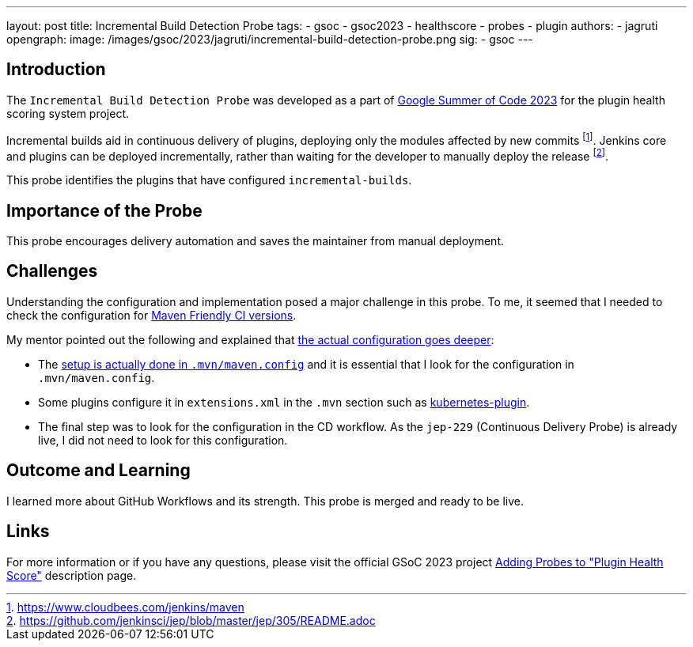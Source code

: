 ---
layout: post
title: Incremental Build Detection Probe
tags:
- gsoc
- gsoc2023
- healthscore
- probes
- plugin
authors:
- jagruti
opengraph:
  image: /images/gsoc/2023/jagruti/incremental-build-detection-probe.png
sig:
- gsoc
---

== Introduction

The `Incremental Build Detection Probe` was developed as a part of link:/projects/gsoc/2023/projects/add-probes-to-plugin-health-score/[Google Summer of Code 2023] for the plugin health scoring system project.

Incremental builds aid in continuous delivery of plugins, deploying only the modules affected by new commits footnote:[https://www.cloudbees.com/jenkins/maven].
Jenkins core and plugins can be deployed incrementally, rather than waiting for the developer to manually deploy the release footnote:[https://github.com/jenkinsci/jep/blob/master/jep/305/README.adoc].

This probe identifies the plugins that have configured `incremental-builds`.

== Importance of the Probe

This probe encourages delivery automation and saves the maintainer from manual deployment.


== Challenges

Understanding the configuration and implementation posed a major challenge in this probe.
To me, it seemed that I needed to check the configuration for link:https://maven.apache.org/maven-ci-friendly.html[Maven Friendly CI versions].

My mentor pointed out the following and explained that link:https://matrix.to/#/!VkECGUHmVHbfLeicii:gitter.im/$_CwOuPxb9DPkkWTaO4QFIXOMmEqPeHpOq4Ca2eTrw-4?via=gitter.im&via=matrix.org&via=matrix.freyachat.eu[the actual configuration goes deeper]:

- The link:https://github.com/jenkinsci/jep/blob/master/jep/305/README.adoc#setup[setup is actually done in `.mvn/maven.config`] and it is essential that I look for the configuration in `.mvn/maven.config`.
- Some plugins configure it in `extensions.xml` in the `.mvn` section such as link:https://github.com/jenkinsci/kubernetes-plugin/blob/0141a5f145128b5b8458d40686a3904006f45b8d/.mvn/extensions.xml[kubernetes-plugin].
- The final step was to look for the configuration in the CD workflow.
As the `jep-229` (Continuous Delivery Probe) is already live, I did not need to look for this configuration.

== Outcome and Learning

I learned more about GitHub Workflows and its strength.
This probe is merged and ready to be live.

== Links

For more information or if you have any questions, please visit the official GSoC 2023 project link:/projects/gsoc/2023/projects/add-probes-to-plugin-health-score/[Adding Probes to "Plugin Health Score"] description page.
